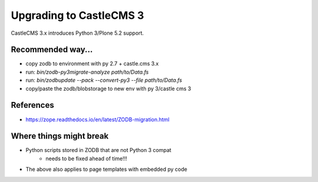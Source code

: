 Upgrading to CastleCMS 3
========================

CastleCMS 3.x introduces Python 3/Plone 5.2 support.


Recommended way...
------------------

- copy zodb to environment with py 2.7 + castle.cms 3.x
- run: `bin/zodb-py3migrate-analyze path/to/Data.fs`
- run: `bin/zodbupdate --pack --convert-py3 --file path/to/Data.fs`
- copy/paste the zodb/blobstorage to new env with py 3/castle cms 3


References
----------

- https://zope.readthedocs.io/en/latest/ZODB-migration.html


Where things might break
------------------------

- Python scripts stored in ZODB that are not Python 3 compat
    - needs to be fixed ahead of time!!!
- The above also applies to page templates with embedded py code